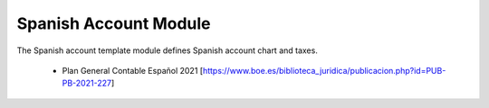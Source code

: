 Spanish Account Module
######################

The Spanish account template module defines Spanish account chart and taxes.

 * Plan General Contable Español 2021
   [https://www.boe.es/biblioteca_juridica/publicacion.php?id=PUB-PB-2021-227]
